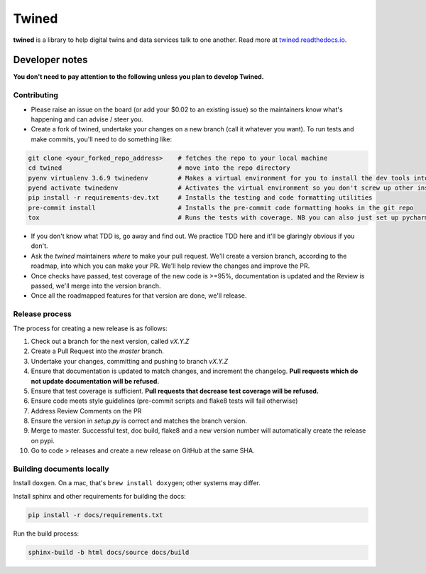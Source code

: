 
======
Twined
======

.. image:: https://travis-ci.com/octue/twined.svg?branch=master
  :target: https://travis-ci.com/octue/twined
  :alt: Build status
  
.. image:: https://codecov.io/gh/octue/twined/branch/master/graph/badge.svg
  :target: https://codecov.io/gh/octue/twined
  :alt: Code coverage
  
.. image:: https://readthedocs.org/projects/twined/badge/?version=latest
  :target: https://twined.readthedocs.io/en/latest/?badge=latest
  :alt: Documentation Status

.. image:: https://img.shields.io/badge/pre--commit-enabled-brightgreen?logo=pre-commit&logoColor=white
  :target: https://github.com/pre-commit/pre-commit
  :alt: pre-commit
  
.. image:: https://img.shields.io/badge/code%20style-black-000000.svg
  :target: https://github.com/ambv/black
  :alt: Code style
  

**twined** is a library to help digital twins and data services talk to one another. Read more at `twined.readthedocs.io <https://twined.readthedocs.io>`_.

Developer notes
===============

**You don't need to pay attention to the following unless you plan to develop Twined.**

Contributing
------------

- Please raise an issue on the board (or add your $0.02 to an existing issue) so the maintainers know what's happening and can advise / steer you.
- Create a fork of twined, undertake your changes on a new branch (call it whatever you want). To run tests and make commits, you'll need to do something like:

.. code-block::

  git clone <your_forked_repo_address>    # fetches the repo to your local machine
  cd twined                               # move into the repo directory
  pyenv virtualenv 3.6.9 twinedenv        # Makes a virtual environment for you to install the dev tools into. Use any python >= 3.6
  pyend activate twinedenv                # Activates the virtual environment so you don't screw up other installations
  pip install -r requirements-dev.txt     # Installs the testing and code formatting utilities
  pre-commit install                      # Installs the pre-commit code formatting hooks in the git repo
  tox                                     # Runs the tests with coverage. NB you can also just set up pycharm or vscode to run these.


- If you don't know what TDD is, go away and find out. We practice TDD here and it'll be glaringly obvious if you don't.

- Ask the `twined` maintainers *where* to make your pull request. We'll create a version branch, according to the roadmap, into which you can make your PR. We'll help review the changes and improve the PR.

- Once checks have passed, test coverage of the new code is >=95%, documentation is updated and the Review is passed, we'll merge into the version branch.

- Once all the roadmapped features for that version are done, we'll release.


Release process
---------------

The process for creating a new release is as follows:

1. Check out a branch for the next version, called `vX.Y.Z`
2. Create a Pull Request into the `master` branch.
3. Undertake your changes, committing and pushing to branch `vX.Y.Z`
4. Ensure that documentation is updated to match changes, and increment the changelog. **Pull requests which do not update documentation will be refused.**
5. Ensure that test coverage is sufficient. **Pull requests that decrease test coverage will be refused.**
6. Ensure code meets style guidelines (pre-commit scripts and flake8 tests will fail otherwise)
7. Address Review Comments on the PR
8. Ensure the version in `setup.py` is correct and matches the branch version.
9. Merge to master. Successful test, doc build, flake8 and a new version number will automatically create the release on pypi.
10. Go to code > releases and create a new release on GitHub at the same SHA.


Building documents locally
--------------------------

Install ``doxgen``. On a mac, that's ``brew install doxygen``; other systems may differ.

Install sphinx and other requirements for building the docs:

.. code-block::

  pip install -r docs/requirements.txt


Run the build process:

.. code-block::

  sphinx-build -b html docs/source docs/build
